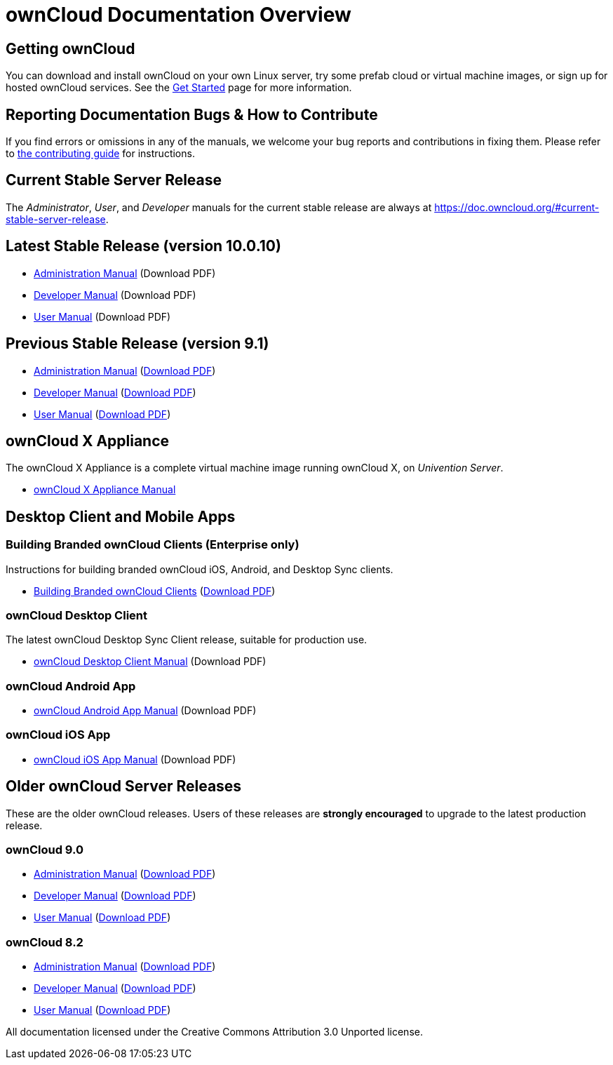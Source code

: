 = ownCloud Documentation Overview

== Getting ownCloud

You can download and install ownCloud on your own Linux server, try some prefab cloud or virtual machine images, or sign up for hosted ownCloud services. 
See the https://owncloud.org/install/[Get Started] page for more information.

== Reporting Documentation Bugs & How to Contribute

If you find errors or omissions in any of the manuals, we welcome your bug reports and contributions in fixing them.
Please refer to xref:how_to_contribute.adoc[the contributing guide] for instructions.

== Current Stable Server Release

The _Administrator_, _User_, and _Developer_ manuals for the current stable release are always at 
https://doc.owncloud.org/#current-stable-server-release.

== Latest Stable Release (version 10.0.10)

* xref:master@administration_manual:index.adoc[Administration Manual] (Download PDF)
* xref:master@developer_manual:index.adoc[Developer Manual] (Download PDF)
* xref:master@user_manual:index.adoc[User Manual] (Download PDF)

== Previous Stable Release (version 9.1)

* https://doc.owncloud.org/server/9.1/admin_manual/[Administration Manual]
(https://doc.owncloud.org/server/9.1/ownCloud_Server_Administration_Manual.pdf[Download PDF])
* https://doc.owncloud.org/server/9.1/developer_manual/[Developer Manual]
(https://doc.owncloud.org/server/9.1/ownCloudDeveloperManual.pdf[Download PDF])
* https://doc.owncloud.org/server/9.1/user_manual/[User Manual]
(https://doc.owncloud.org/server/9.1/ownCloud_User_Manual.pdf[Download PDF])

== ownCloud X Appliance

The ownCloud X Appliance is a complete virtual machine image running ownCloud X, on _Univention Server_.

* xref:master@administration_manual:appliance/what-is-it.adoc[ownCloud X Appliance Manual]

== Desktop Client and Mobile Apps

=== Building Branded ownCloud Clients (Enterprise only)

Instructions for building branded ownCloud iOS, Android, and Desktop Sync clients.

* https://doc.owncloud.com/branded_clients/[Building Branded ownCloud Clients]
  (https://doc.owncloud.com/branded_clients/Building_Branded_ownCloud_Clients.pdf[Download PDF])

=== ownCloud Desktop Client

The latest ownCloud Desktop Sync Client release, suitable for production use.

* xref:master@client:ROOT:introduction.adoc[ownCloud Desktop Client Manual]
  (Download PDF)

=== ownCloud Android App

* xref:master@android:ROOT:index.adoc[ownCloud Android App Manual]
  (Download PDF)

=== ownCloud iOS App

* xref:master@ios:ROOT:index.adoc[ownCloud iOS App Manual]
  (Download PDF)

== Older ownCloud Server Releases

These are the older ownCloud releases. 
Users of these releases are *strongly encouraged* to upgrade to the latest production release.

=== ownCloud 9.0

* https://doc.owncloud.org/server/9.0/administration_manual/[Administration Manual]
  (https://doc.owncloud.org/server/9.0/ownCloud_Administration_Manual.pdf[Download PDF])
* https://doc.owncloud.org/server/9.0/developer_manual/[Developer Manual]
  (https://doc.owncloud.org/server/9.0/ownCloud_Developer_Manual.pdf[Download PDF])
* https://doc.owncloud.org/server/9.0/user_manual/[User Manual]
  (https://doc.owncloud.org/server/9.0/ownCloud_User_Manual.pdf[Download PDF])

=== ownCloud 8.2

* https://doc.owncloud.org/server/8.2/administration_manual/[Administration Manual]
  (https://doc.owncloud.org/server/8.2/ownCloud_Administration_Manual.pdf[Download PDF])
* https://doc.owncloud.org/server/8.2/developer_manual/[Developer Manual]
  (https://doc.owncloud.org/server/8.2/ownCloud_Developer_Manual.pdf[Download PDF])
* https://doc.owncloud.org/server/8.2/user_manual/[User Manual]
  (https://doc.owncloud.org/server/8.2/ownCloud_User_Manual.pdf[Download PDF])

All documentation licensed under the Creative Commons Attribution 3.0 Unported license. 
